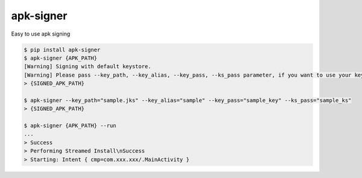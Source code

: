 apk-signer
============================================================
| Easy to use apk signing


.. code:: sh

  $ pip install apk-signer
  $ apk-signer {APK_PATH}
  [Warning] Signing with default keystore.
  [Warning] Please pass --key_path, --key_alias, --key_pass, --ks_pass parameter, if you want to use your keystore
  > {SIGNED_APK_PATH}

  $ apk-signer --key_path="sample.jks" --key_alias="sample" --key_pass="sample_key" --ks_pass="sample_ks"
  > {SIGNED_APK_PATH}

  $ apk-signer {APK_PATH} --run
  ...
  > Success
  > Performing Streamed Install\nSuccess
  > Starting: Intent { cmp=com.xxx.xxx/.MainActivity }



